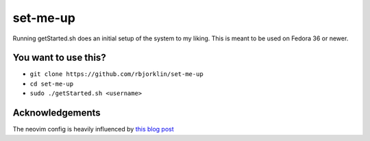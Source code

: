 =========
set-me-up
=========

Running getStarted.sh does an initial setup of the system to my liking. This is meant to be used on Fedora 36 or newer.

You want to use this?
=====================

* ``git clone https://github.com/rbjorklin/set-me-up``
* ``cd set-me-up``
* ``sudo ./getStarted.sh <username>``

Acknowledgements
================

The neovim config is heavily influenced by `this blog post`_

.. _this blog post: https://nyinyithan.com/nvim-setup-ocaml/
